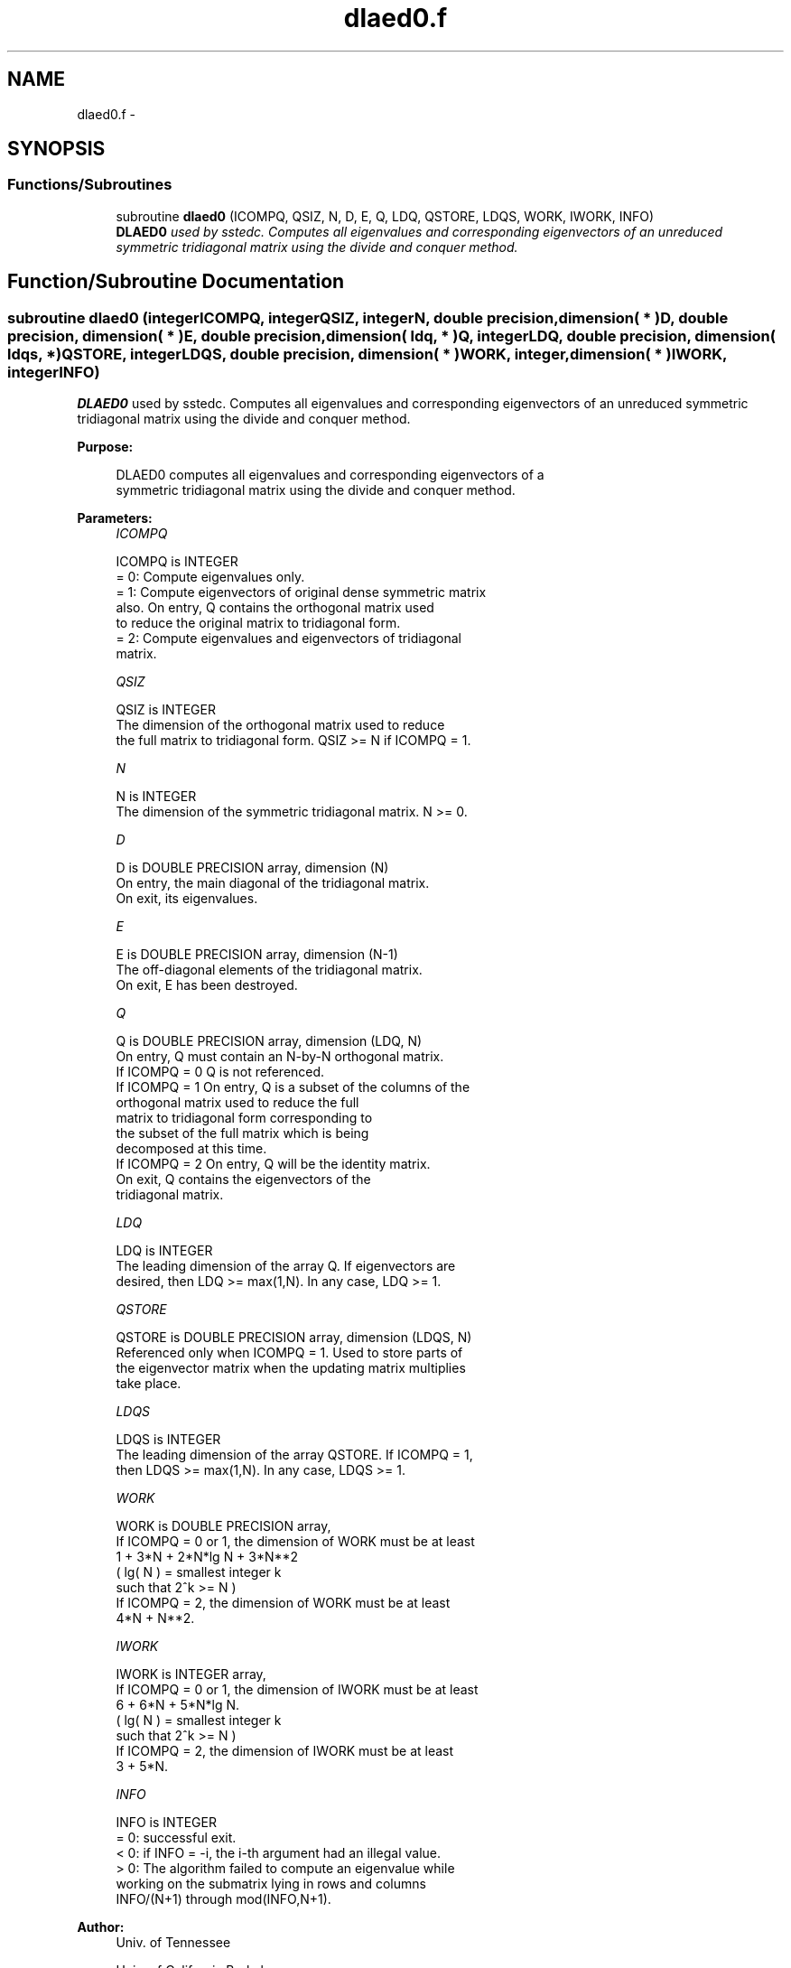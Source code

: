 .TH "dlaed0.f" 3 "Sat Nov 16 2013" "Version 3.4.2" "LAPACK" \" -*- nroff -*-
.ad l
.nh
.SH NAME
dlaed0.f \- 
.SH SYNOPSIS
.br
.PP
.SS "Functions/Subroutines"

.in +1c
.ti -1c
.RI "subroutine \fBdlaed0\fP (ICOMPQ, QSIZ, N, D, E, Q, LDQ, QSTORE, LDQS, WORK, IWORK, INFO)"
.br
.RI "\fI\fBDLAED0\fP used by sstedc\&. Computes all eigenvalues and corresponding eigenvectors of an unreduced symmetric tridiagonal matrix using the divide and conquer method\&. \fP"
.in -1c
.SH "Function/Subroutine Documentation"
.PP 
.SS "subroutine dlaed0 (integerICOMPQ, integerQSIZ, integerN, double precision, dimension( * )D, double precision, dimension( * )E, double precision, dimension( ldq, * )Q, integerLDQ, double precision, dimension( ldqs, * )QSTORE, integerLDQS, double precision, dimension( * )WORK, integer, dimension( * )IWORK, integerINFO)"

.PP
\fBDLAED0\fP used by sstedc\&. Computes all eigenvalues and corresponding eigenvectors of an unreduced symmetric tridiagonal matrix using the divide and conquer method\&.  
.PP
\fBPurpose: \fP
.RS 4

.PP
.nf
 DLAED0 computes all eigenvalues and corresponding eigenvectors of a
 symmetric tridiagonal matrix using the divide and conquer method.
.fi
.PP
 
.RE
.PP
\fBParameters:\fP
.RS 4
\fIICOMPQ\fP 
.PP
.nf
          ICOMPQ is INTEGER
          = 0:  Compute eigenvalues only.
          = 1:  Compute eigenvectors of original dense symmetric matrix
                also.  On entry, Q contains the orthogonal matrix used
                to reduce the original matrix to tridiagonal form.
          = 2:  Compute eigenvalues and eigenvectors of tridiagonal
                matrix.
.fi
.PP
.br
\fIQSIZ\fP 
.PP
.nf
          QSIZ is INTEGER
         The dimension of the orthogonal matrix used to reduce
         the full matrix to tridiagonal form.  QSIZ >= N if ICOMPQ = 1.
.fi
.PP
.br
\fIN\fP 
.PP
.nf
          N is INTEGER
         The dimension of the symmetric tridiagonal matrix.  N >= 0.
.fi
.PP
.br
\fID\fP 
.PP
.nf
          D is DOUBLE PRECISION array, dimension (N)
         On entry, the main diagonal of the tridiagonal matrix.
         On exit, its eigenvalues.
.fi
.PP
.br
\fIE\fP 
.PP
.nf
          E is DOUBLE PRECISION array, dimension (N-1)
         The off-diagonal elements of the tridiagonal matrix.
         On exit, E has been destroyed.
.fi
.PP
.br
\fIQ\fP 
.PP
.nf
          Q is DOUBLE PRECISION array, dimension (LDQ, N)
         On entry, Q must contain an N-by-N orthogonal matrix.
         If ICOMPQ = 0    Q is not referenced.
         If ICOMPQ = 1    On entry, Q is a subset of the columns of the
                          orthogonal matrix used to reduce the full
                          matrix to tridiagonal form corresponding to
                          the subset of the full matrix which is being
                          decomposed at this time.
         If ICOMPQ = 2    On entry, Q will be the identity matrix.
                          On exit, Q contains the eigenvectors of the
                          tridiagonal matrix.
.fi
.PP
.br
\fILDQ\fP 
.PP
.nf
          LDQ is INTEGER
         The leading dimension of the array Q.  If eigenvectors are
         desired, then  LDQ >= max(1,N).  In any case,  LDQ >= 1.
.fi
.PP
.br
\fIQSTORE\fP 
.PP
.nf
          QSTORE is DOUBLE PRECISION array, dimension (LDQS, N)
         Referenced only when ICOMPQ = 1.  Used to store parts of
         the eigenvector matrix when the updating matrix multiplies
         take place.
.fi
.PP
.br
\fILDQS\fP 
.PP
.nf
          LDQS is INTEGER
         The leading dimension of the array QSTORE.  If ICOMPQ = 1,
         then  LDQS >= max(1,N).  In any case,  LDQS >= 1.
.fi
.PP
.br
\fIWORK\fP 
.PP
.nf
          WORK is DOUBLE PRECISION array,
         If ICOMPQ = 0 or 1, the dimension of WORK must be at least
                     1 + 3*N + 2*N*lg N + 3*N**2
                     ( lg( N ) = smallest integer k
                                 such that 2^k >= N )
         If ICOMPQ = 2, the dimension of WORK must be at least
                     4*N + N**2.
.fi
.PP
.br
\fIIWORK\fP 
.PP
.nf
          IWORK is INTEGER array,
         If ICOMPQ = 0 or 1, the dimension of IWORK must be at least
                        6 + 6*N + 5*N*lg N.
                        ( lg( N ) = smallest integer k
                                    such that 2^k >= N )
         If ICOMPQ = 2, the dimension of IWORK must be at least
                        3 + 5*N.
.fi
.PP
.br
\fIINFO\fP 
.PP
.nf
          INFO is INTEGER
          = 0:  successful exit.
          < 0:  if INFO = -i, the i-th argument had an illegal value.
          > 0:  The algorithm failed to compute an eigenvalue while
                working on the submatrix lying in rows and columns
                INFO/(N+1) through mod(INFO,N+1).
.fi
.PP
 
.RE
.PP
\fBAuthor:\fP
.RS 4
Univ\&. of Tennessee 
.PP
Univ\&. of California Berkeley 
.PP
Univ\&. of Colorado Denver 
.PP
NAG Ltd\&. 
.RE
.PP
\fBDate:\fP
.RS 4
September 2012 
.RE
.PP
\fBContributors: \fP
.RS 4
Jeff Rutter, Computer Science Division, University of California at Berkeley, USA 
.RE
.PP

.PP
Definition at line 172 of file dlaed0\&.f\&.
.SH "Author"
.PP 
Generated automatically by Doxygen for LAPACK from the source code\&.
